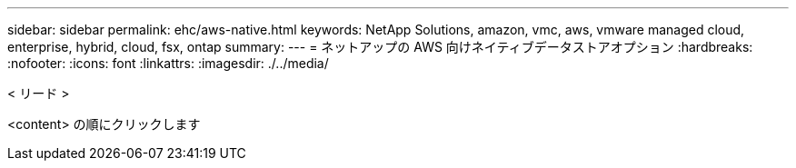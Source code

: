 ---
sidebar: sidebar 
permalink: ehc/aws-native.html 
keywords: NetApp Solutions, amazon, vmc, aws, vmware managed cloud, enterprise, hybrid, cloud, fsx, ontap 
summary:  
---
= ネットアップの AWS 向けネイティブデータストアオプション
:hardbreaks:
:nofooter: 
:icons: font
:linkattrs: 
:imagesdir: ./../media/


[role="lead"]
< リード >

<content> の順にクリックします
